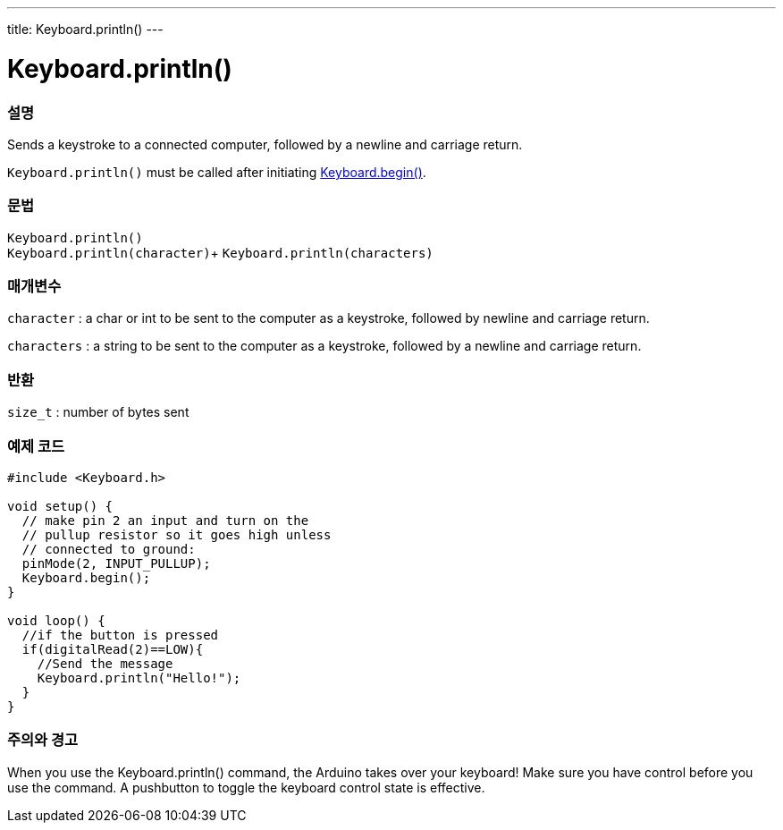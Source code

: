 ---
title: Keyboard.println()
---




= Keyboard.println()


// OVERVIEW SECTION STARTS
[#overview]
--

[float]
=== 설명
Sends a keystroke to a connected computer, followed by a newline and carriage return.

`Keyboard.println()` must be called after initiating link:../keyboardbegin[Keyboard.begin()].
[%hardbreaks]


[float]
=== 문법
`Keyboard.println()` +
`Keyboard.println(character)`+
`Keyboard.println(characters)`

[float]
=== 매개변수
`character` : a char or int to be sent to the computer as a keystroke, followed by newline and carriage return.

`characters` : a string to be sent to the computer as a keystroke, followed by a newline and carriage return.

[float]
=== 반환
`size_t` : number of bytes sent

--
// OVERVIEW SECTION ENDS


// HOW TO USE SECTION STARTS
[#howtouse]
--

[float]
=== 예제 코드
// Describe what the example code is all about and add relevant code   ►►►►► THIS SECTION IS MANDATORY ◄◄◄◄◄


[source,arduino]
----
#include <Keyboard.h>

void setup() {
  // make pin 2 an input and turn on the
  // pullup resistor so it goes high unless
  // connected to ground:
  pinMode(2, INPUT_PULLUP);
  Keyboard.begin();
}

void loop() {
  //if the button is pressed
  if(digitalRead(2)==LOW){
    //Send the message
    Keyboard.println("Hello!");
  }
}
----
[%hardbreaks]

[float]
=== 주의와 경고
When you use the Keyboard.println() command, the Arduino takes over your keyboard! Make sure you have control before you use the command. A pushbutton to toggle the keyboard control state is effective.

--
// HOW TO USE SECTION ENDS
